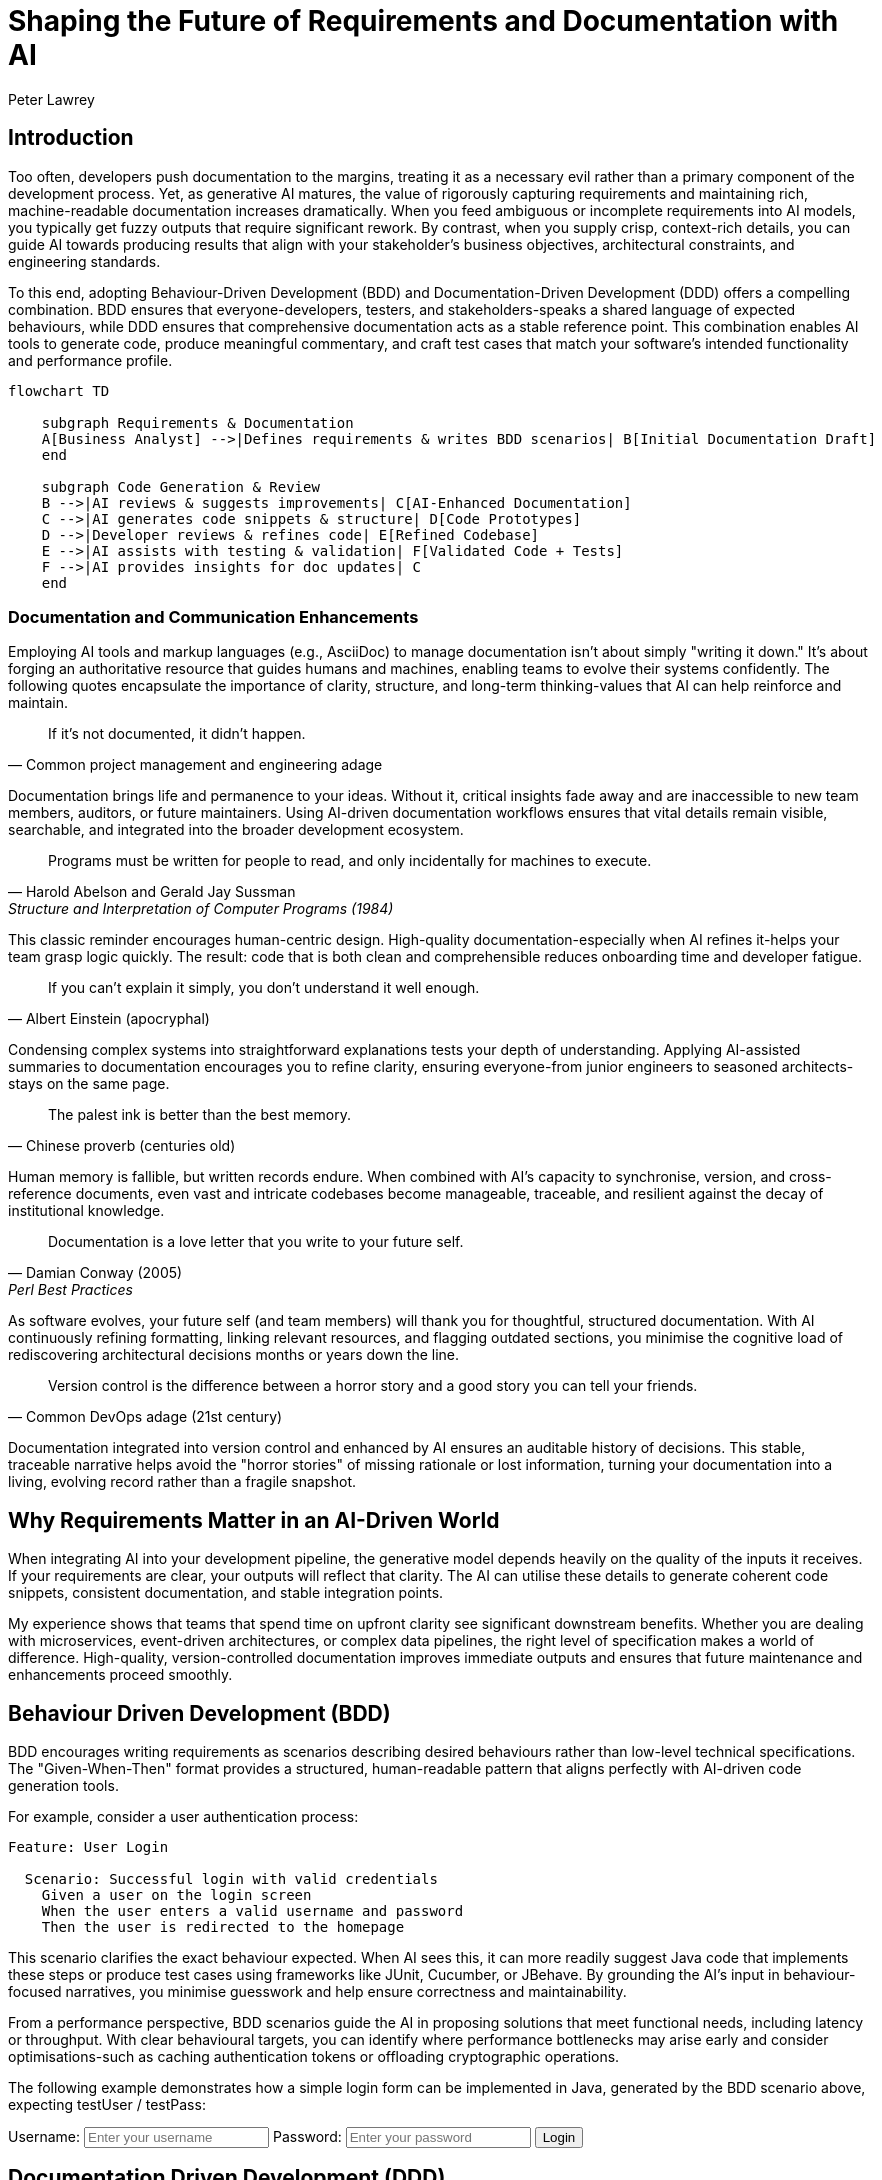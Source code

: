 = Shaping the Future of Requirements and Documentation with AI
Peter Lawrey
:doctype: article
:icons: font
:source-highlighter: rouge

== Introduction

Too often, developers push documentation to the margins, treating it as a necessary evil rather than a primary component of the development process.
Yet, as generative AI matures, the value of rigorously capturing requirements and maintaining rich, machine-readable documentation increases dramatically.
When you feed ambiguous or incomplete requirements into AI models, you typically get fuzzy outputs that require significant rework.
By contrast, when you supply crisp, context-rich details, you can guide AI towards producing results that align with your stakeholder's business objectives, architectural constraints, and engineering standards.

To this end, adopting Behaviour-Driven Development (BDD) and Documentation-Driven Development (DDD) offers a compelling combination.
BDD ensures that everyone-developers, testers, and stakeholders-speaks a shared language of expected behaviours, while DDD ensures that comprehensive documentation acts as a stable reference point.
This combination enables AI tools to generate code, produce meaningful commentary, and craft test cases that match your software's intended functionality and performance profile.

[mermaid]
----
flowchart TD

    subgraph Requirements & Documentation
    A[Business Analyst] -->|Defines requirements & writes BDD scenarios| B[Initial Documentation Draft]
    end

    subgraph Code Generation & Review
    B -->|AI reviews & suggests improvements| C[AI-Enhanced Documentation]
    C -->|AI generates code snippets & structure| D[Code Prototypes]
    D -->|Developer reviews & refines code| E[Refined Codebase]
    E -->|AI assists with testing & validation| F[Validated Code + Tests]
    F -->|AI provides insights for doc updates| C
    end
----

=== Documentation and Communication Enhancements

Employing AI tools and markup languages (e.g., AsciiDoc) to manage documentation isn't about simply "writing it down." It's about forging an authoritative resource that guides humans and machines, enabling teams to evolve their systems confidently.
The following quotes encapsulate the importance of clarity, structure, and long-term thinking-values that AI can help reinforce and maintain.


[quote, Common project management and engineering adage]
If it's not documented, it didn't happen.

Documentation brings life and permanence to your ideas.
Without it, critical insights fade away and are inaccessible to new team members, auditors, or future maintainers.
Using AI-driven documentation workflows ensures that vital details remain visible, searchable, and integrated into the broader development ecosystem.

[quote, Harold Abelson and Gerald Jay Sussman, Structure and Interpretation of Computer Programs (1984)]
Programs must be written for people to read, and only incidentally for machines to execute.

This classic reminder encourages human-centric design.
High-quality documentation-especially when AI refines it-helps your team grasp logic quickly.
The result: code that is both clean and comprehensible reduces onboarding time and developer fatigue.

[quote, Albert Einstein (apocryphal)]
If you can't explain it simply, you don't understand it well enough.

Condensing complex systems into straightforward explanations tests your depth of understanding.
Applying AI-assisted summaries to documentation encourages you to refine clarity, ensuring everyone-from junior engineers to seasoned architects-stays on the same page.

[quote, Chinese proverb (centuries old)]
The palest ink is better than the best memory.

Human memory is fallible, but written records endure.
When combined with AI's capacity to synchronise, version, and cross-reference documents, even vast and intricate codebases become manageable, traceable, and resilient against the decay of institutional knowledge.

[quote, Damian Conway (2005), "Perl Best Practices" p.153]
Documentation is a love letter that you write to your future self.

As software evolves, your future self (and team members) will thank you for thoughtful, structured documentation.
With AI continuously refining formatting, linking relevant resources, and flagging outdated sections, you minimise the cognitive load of rediscovering architectural decisions months or years down the line.

[quote, Common DevOps adage (21st century)]
Version control is the difference between a horror story and a good story you can tell your friends.

Documentation integrated into version control and enhanced by AI ensures an auditable history of decisions.
This stable, traceable narrative helps avoid the "horror stories" of missing rationale or lost information, turning your documentation into a living, evolving record rather than a fragile snapshot.

== Why Requirements Matter in an AI-Driven World

When integrating AI into your development pipeline, the generative model depends heavily on the quality of the inputs it receives.
If your requirements are clear, your outputs will reflect that clarity.
The AI can utilise these details to generate coherent code snippets, consistent documentation, and stable integration points.

My experience shows that teams that spend time on upfront clarity see significant downstream benefits.
Whether you are dealing with microservices, event-driven architectures, or complex data pipelines, the right level of specification makes a world of difference.
High-quality, version-controlled documentation improves immediate outputs and ensures that future maintenance and enhancements proceed smoothly.

== Behaviour Driven Development (BDD)

BDD encourages writing requirements as scenarios describing desired behaviours rather than low-level technical specifications.
The "Given-When-Then" format provides a structured, human-readable pattern that aligns perfectly with AI-driven code generation tools.

For example, consider a user authentication process:

[source,gerkin]
----
Feature: User Login

  Scenario: Successful login with valid credentials
    Given a user on the login screen
    When the user enters a valid username and password
    Then the user is redirected to the homepage
----

This scenario clarifies the exact behaviour expected.
When AI sees this, it can more readily suggest Java code that implements these steps or produce test cases using frameworks like JUnit, Cucumber, or JBehave.
By grounding the AI's input in behaviour-focused narratives, you minimise guesswork and help ensure correctness and maintainability.

From a performance perspective, BDD scenarios guide the AI in proposing solutions that meet functional needs, including latency or throughput.
With clear behavioural targets, you can identify where performance bottlenecks may arise early and consider optimisations-such as caching authentication tokens or offloading cryptographic operations.

The following example demonstrates how a simple login form can be implemented in Java, generated by the BDD scenario above, expecting testUser / testPass:
++++
<form id="loginForm">
  <label for="username">Username:</label>
  <input type="text" id="username" name="username" placeholder="Enter your username" required>

  <label for="password">Password:</label>
  <input type="password" id="password" name="password" placeholder="Enter your password" required>

  <button type="submit">Login</button>
</form>

<div id="successMessage" class="message success" style="display:none">
  Login successful! Redirecting to the homepage...
</div>
<div id="errorMessage" class="message error" style="display:none">
Invalid credentials.
Please try again.
</div>

<script>
  document.getElementById('loginForm').addEventListener('submit', function(e) {
    e.preventDefault();
    // Mock valid credentials for demonstration:
    const validUsername = 'testUser';
    const validPassword = 'testPass';

    const enteredUsername = document.getElementById('username').value.trim();
    const enteredPassword = document.getElementById('password').value.trim();

    const successMessage = document.getElementById('successMessage');
    const errorMessage = document.getElementById('errorMessage');

    if (enteredUsername === validUsername && enteredPassword === validPassword) {
      // Show success message and redirect
      errorMessage.style.display = 'none';
      successMessage.style.display = 'block';
      setTimeout(() => {
        // Simulate redirect to homepage
        window.location.href = 'https://blog.vanillajava.blog/';
      }, 2000);
    } else {
      // Show error message
      errorMessage.style.display = 'block';
    }
  });
</script>
++++

== Documentation Driven Development (DDD)

If BDD provides a behavioural lens, DDD provides a stable written record-a single source of truth outlining architecture, data contracts, integration points, and constraints.
Writing your documentation before or alongside the code ensures that it does so within well-defined boundaries when AI attempts to generate or refine code.

A thorough AsciiDoc or Markdown file describing how services interact, data flows, and the operational considerations under load empowers an AI model to produce more accurate implementations.
If you say, "We use Chronicle Queue to manage high-throughput, low-latency messaging," the AI can propose code patterns optimised for https://github.com/OpenHFT/Chronicle-Queue[Chronicle Queue] usage rather than generic queue handling.

When you handle documentation this way, any misunderstandings emerge early.
Teams can correct or refine details without wading through lines of misaligned code.
The AI then "reads" from a consistent script, guiding its suggestions in a direction that aligns with the engineering vision and the business goals.


== Tips for Using AI Effectively for Documentation (e.g. AsciiDoc)
Offer practical techniques for incorporating AI into documentation workflows and maintaining structure, clarity, and accuracy in evolving codebases.

Maintaining current and coherent documentation is an ongoing challenge as codebases evolve and product requirements shift.
AI can streamline this process, ensuring that technical documents remain accurate, accessible, and consistent.
By integrating AI tools thoughtfully, developers and documentation teams can focus on higher-value tasks such as critical content review, architectural insights, and community engagement.

== Bringing BDD and DDD Together

By marrying BDD and DDD, you create a feedback loop that enhances alignment and reduces waste.
The BDD scenarios form testable criteria that measure how faithfully the AI-driven code meets the documented requirements.
If you detect a discrepancy, you adjust the documentation or the BDD scenarios.
This iterative process steers the AI away from generating irrelevant or substandard code.

For example, start by crafting a series of BDD scenarios describing the throughput constraints on a data processing microservice.
Then document these requirements thoroughly in AsciiDoc-include data flow diagrams, expected SLA targets, and links to official documentation for libraries you rely on.
When you prompt an AI tool to write code, it will draw on both the scenarios and the documentation, producing code snippets or architectural suggestions that dovetail neatly with your established guidelines.

== Practical Steps to Align BDD and DDD for AI

. Start by writing or refining documentation. Include system architecture, data models, error handling strategies, and performance requirements.
. Translate the key requirements into BDD scenarios. Make them explicit, clear, and testable.
. Introduce the AI to both sets of information. Prompt it with documented rules, then ask it to generate code or test cases that satisfy the BDD scenarios.
. Validate the AI's output using automated tests driven by your BDD scenarios. If the results deviate from requirements, refine your documentation or scenario definitions.
. Continuously update your documentation. As requirements evolve or performance expectations shift, keep the AI context current.

== Tips for Using AI Effectively with AsciiDoc

Integrating AI with a markup language like AsciiDoc brings structure and consistency:

* *Consistent Formatting:* Your headings, code blocks, and emphasis remain intact, helping the AI produce more coherent output. Consistent formatting also aids readability and maintainability for your team.
* *Easier Integration with Tooling:* AsciiDoc is widely supported by documentation frameworks, CI/CD pipelines, and publishing platforms.
* *Commenting for Suggestions:* Insert `// add:` with added content or `// alt:` for alternative wording comments for internal notes without cluttering final output. The AI can also react to these hints in future iterations.
* *Embedded Links and References:* Add official documentation links or internal references to guide the AI towards authoritative sources.
* *Separation of Concerns:* Content remains distinct from styling. This flexibility helps you maintain a professional appearance regardless of the reading platform.
* *Readable by Humans and Machines:* Plain text AsciiDoc is easy for you to review and for AI to parse, encouraging iterative improvements and collaborative refinement.

== Summary

As AI tools become more pervasive, the quality of your requirements and documentation becomes central to the development process.
Applying BDD ensures that everyone understands desired behaviours in a clear, testable form.
Using DDD, you guarantee that the AI and your team have a stable, well-defined foundation for generating code, explaining complex concepts, and verifying performance criteria.

When done right, this synergy reduces rework and streamlines maintenance.
It keeps your team focused on what matters: delivering software that meets its specifications, scales efficiently and continuously adapts to changing conditions.
If you invest time in meticulously capturing requirements and writing comprehensive documentation, AI will reward your efforts by delivering outputs that closely match your project's goals and constraints.

== About the author

As the CEO of https://chronicle.software/[Chronicle Software^,role=external],
https://www.linkedin.com/in/peterlawrey/[Peter Lawrey^,role=external] leads the development of cutting-edge,
low-latency solutions trusted by https://chronicle.software/8-out-of-11-investment-banks/[8 out of the top 11 global investment banks^,role=external].
With decades of experience in the financial technology sector, he specialises in delivering ultra-efficient
enabling technology which empowers businesses to handle massive volumes of data with unparalleled speed
and reliability.
Peter's deep technical expertise and passion for sharing knowledge have established him
as a thought leader and mentor in the Java and FinTech communities.
Follow Peter on
https://bsky.app/profile/peterlawrey.bsky.social[BlueSky^,role=external] or
https://mastodon.social/@PeterLawrey[Mastodon^,role=external].

== Conclusion

AI is not a silver bullet; combined with well-defined requirements and robust documentation, it becomes a force multiplier.
Embrace BDD and DDD to establish a fertile environment where generative AI can thrive.
The result is better-aligned code, improved developer efficiency, and a smoother path to delivering value to your users now and in the future.
